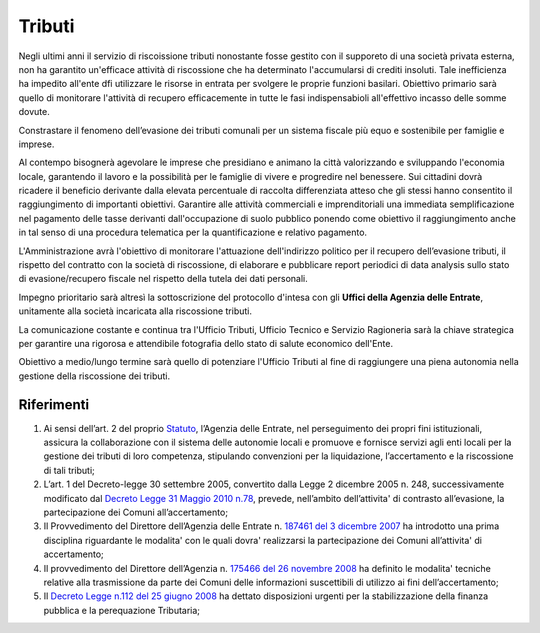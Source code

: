 Tributi
=====================
.. image:: ./_images/economia.jpg
  :width: 100%
  :alt: Partecipazione
  :align: center

Negli ultimi anni il servizio di riscoissione tributi nonostante fosse gestito con il supporeto di una società privata esterna, non ha garantito un'efficace attività di riscossione che ha determinato l'accumularsi di crediti insoluti.
Tale inefficienza ha impedito all'ente dfi utilizzare le risorse in entrata per svolgere le proprie funzioni basilari.
Obiettivo primario sarà quello di monitorare l'attività di recupero efficacemente in tutte le fasi indispensabioli all'effettivo incasso delle somme dovute.

Constrastare il fenomeno dell’evasione dei tributi comunali per un sistema fiscale più equo e sostenibile per famiglie e imprese.

Al contempo bisognerà agevolare le imprese che presidiano e animano la città valorizzando e sviluppando l'economia locale, garantendo il lavoro e la possibilità per le famiglie di vivere e progredire nel benessere.
Sui cittadini dovrà ricadere il beneficio derivante dalla elevata percentuale di raccolta differenziata atteso che gli stessi hanno consentito il raggiungimento di importanti obiettivi.
Garantire alle attività commerciali e imprenditoriali una immediata semplificazione nel pagamento delle tasse derivanti dall'occupazione di suolo pubblico ponendo come obiettivo il raggiungimento anche in tal senso di una procedura telematica per la quantificazione e relativo pagamento.

L'Amministrazione avrà l'obiettivo di monitorare l'attuazione dell'indirizzo politico per il recupero dell’evasione tributi, il rispetto del contratto con la società di riscossione, di elaborare e pubblicare report periodici di data analysis sullo stato di evasione/recupero fiscale nel rispetto della tutela dei dati personali.

Impegno prioritario sarà altresì la sottoscrizione del protocollo d'intesa con gli **Uffici della Agenzia delle Entrate**, unitamente alla società incaricata alla riscossione tributi.

La comunicazione costante e continua tra l'Ufficio Tributi, Ufficio Tecnico e Servizio Ragioneria sarà la chiave strategica per garantire una rigorosa e attendibile fotografia dello stato di salute economico dell'Ente.

Obiettivo a medio/lungo termine sarà quello di potenziare l'Ufficio Tributi al fine di raggiungere una piena autonomia nella gestione della riscossione dei tributi. 

-------------
Riferimenti
-------------

1. Ai sensi dell’art. 2 del proprio `Statuto`_, l’Agenzia delle Entrate, nel perseguimento dei propri fini istituzionali, assicura la collaborazione con il sistema delle autonomie locali e promuove e fornisce servizi agli enti locali per la gestione dei tributi di loro competenza, stipulando convenzioni per la liquidazione, l’accertamento e la riscossione di tali tributi;
2. L’art. 1 del Decreto-legge 30 settembre 2005, convertito dalla Legge 2 dicembre 2005 n. 248, successivamente modificato dal `Decreto Legge 31 Maggio 2010 n.78`_, prevede, nell’ambito dell’attivita' di contrasto all’evasione, la partecipazione dei Comuni all’accertamento;
3. Il Provvedimento del Direttore dell’Agenzia delle Entrate n. `187461 del 3 dicembre 2007`_ ha introdotto una prima disciplina riguardante le modalita' con le quali dovra' realizzarsi la partecipazione dei Comuni all’attivita' di accertamento;
4. Il provvedimento del Direttore dell’Agenzia n. `175466 del 26 novembre 2008`_ ha definito le modalita' tecniche relative alla trasmissione da parte dei Comuni delle informazioni suscettibili di utilizzo ai fini dell’accertamento;
5. Il `Decreto Legge n.112 del 25 giugno 2008`_ ha dettato disposizioni urgenti per la stabilizzazione della finanza pubblica e la perequazione Tributaria; 

.. _Statuto: https://www.agenziaentrateriscossione.gov.it/export/it/Gruppo/statuto-AdE-Risc.pdf 
.. _Decreto Legge 31 Maggio 2010 n.78: http://www.gazzettaufficiale.it/gunewsletter/dettaglio.jsp?service=1&datagu=2010-05-31&task=dettaglio&numgu=125&redaz=010G0101&tmstp=1275551085053 
.. _187461 del 3 dicembre 2007: https://toscana.agenziaentrate.it/sites/toscana/files/public/2008/rapporti%20con%20enti/A4%20-%20Provvedimento%20Direttoriale%203%20dicembre%202007.pdf
.. _175466 del 26 novembre 2008: https://umbria.agenziaentrate.it/sites/umbria/files/public/NormativaCollaborazioneComuni/Provvedimento+26+novembre+2008.pdf
.. _Decreto Legge n.112 del 25 giugno 2008: http://www.gazzettaufficiale.it/eli/id/2008/08/21/08A05897/sg

